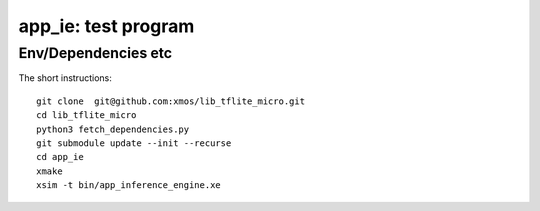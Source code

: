 app_ie: test program
====================

Env/Dependencies etc
--------------------

The short instructions::

       git clone  git@github.com:xmos/lib_tflite_micro.git
       cd lib_tflite_micro
       python3 fetch_dependencies.py
       git submodule update --init --recurse
       cd app_ie
       xmake
       xsim -t bin/app_inference_engine.xe


